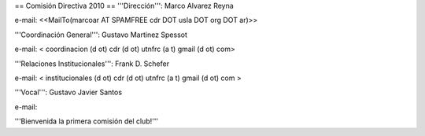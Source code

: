 == Comisión Directiva 2010 ==
'''Dirección''': Marco Alvarez Reyna

e-mail: <<MailTo(marcoar AT SPAMFREE cdr DOT usla DOT org DOT ar)>>

'''Coordinación General''': Gustavo Martinez Spessot

e-mail: < coordinacion (d ot) cdr (d ot) utnfrc (a t) gmail (d ot) com>

'''Relaciones Institucionales''': Frank D. Schefer

e-mail: < institucionales (d ot) cdr (d ot) utnfrc (a t) gmail (d ot) com >

'''Vocal''': Gustavo Javier Santos

e-mail:

'''Bienvenida la primera comisión del club!'''
